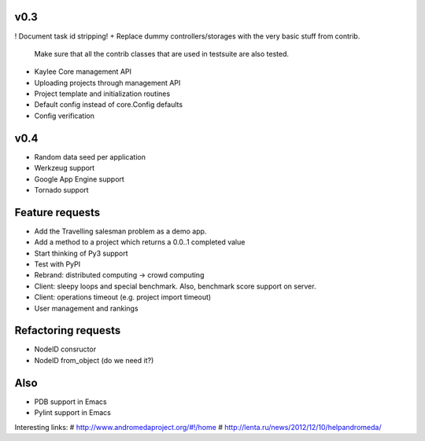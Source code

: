 v0.3
----
! Document task id stripping!
+ Replace dummy controllers/storages with the very basic stuff from contrib.
  Make sure that all the contrib classes that are used in testsuite are
  also tested.
* Kaylee Core management API
* Uploading projects through management API
* Project template and initialization routines
* Default config instead of core.Config defaults
* Config verification

..
  - Refactor demo Kaylee.js path (e.g. static/js/kaylee/ -> static/kaylee/js)
    # No need in this, kaylee should not have any css.

  - Add __setitem__ to storages and re-design parameters order (e.g. task_id,
    node_id, result)
    # Storage items cannot be changed (which would be allowsed by __setitem__
    # logic). add() should be enough.


v0.4
----
* Random data seed per application
* Werkzeug support
* Google App Engine support
* Tornado support


Feature requests
----------------
* Аdd the Travelling salesman problem as a demo app.
* Add a method to a project which returns a 0.0..1 completed value
* Start thinking of Py3 support
* Test with PyPI
* Rebrand: distributed computing -> crowd computing
* Client: sleepy loops and special benchmark. Also, benchmark score support on
  server.
* Client: operations timeout (e.g. project import timeout)
* User management and rankings


Refactoring requests
--------------------
* NodeID consructor
* NodeID from_object (do we need it?)

Also
----
* PDB support in Emacs
* Pylint support in Emacs

Interesting links:
# http://www.andromedaproject.org/#!/home
# http://lenta.ru/news/2012/12/10/helpandromeda/
